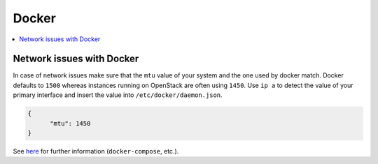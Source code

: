 ======
Docker
======

.. contents::
   :local:

Network issues with Docker
==========================

In case of network issues make sure that the ``mtu`` value of your system and the one
used by docker match. Docker defaults to ``1500`` whereas instances running on OpenStack
are often using ``1450``. Use ``ip a`` to detect the value of your primary interface and
insert the value into ``/etc/docker/daemon.json``.

.. code-block:: console
   :emphasize-lines: 8

   $ ip a
   1: lo: <LOOPBACK,UP,LOWER_UP> mtu 65536 qdisc noqueue state UNKNOWN group default qlen 1
       link/loopback 00:00:00:00:00:00 brd 00:00:00:00:00:00
       inet 127.0.0.1/8 scope host lo
	  valid_lft forever preferred_lft forever
       inet6 ::1/128 scope host
	  valid_lft forever preferred_lft forever
   2: eth0: <BROADCAST,MULTICAST,UP,LOWER_UP> mtu 1450 qdisc pfifo_fast state UP group default qlen 1000
       link/ether fa:16:3e:7a:6d:36 brd ff:ff:ff:ff:ff:ff
       inet 10.250.5.77/26 brd 10.250.5.127 scope global eth0
	  valid_lft forever preferred_lft forever
       inet6 fe80::f816:3eff:fe7a:6d36/64 scope link
	  valid_lft forever preferred_lft forever<Paste>

.. code-block:: json

   {
         "mtu": 1450
   }

See `here <https://mlohr.com/docker-mtu/>`_ for further information
(``docker-compose``, etc.).
